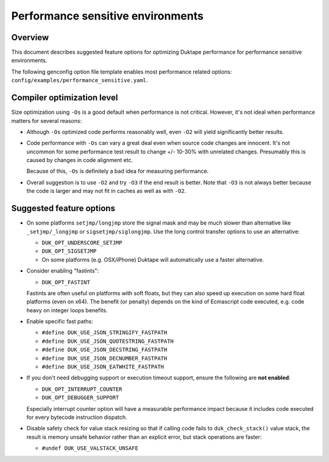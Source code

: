 ==================================
Performance sensitive environments
==================================

Overview
========

This document describes suggested feature options for optimizing Duktape
performance for performance sensitive environments.

The following genconfig option file template enables most performance
related options: ``config/examples/performance_sensitive.yaml``.

Compiler optimization level
===========================

Size optimization using ``-Os`` is a good default when performance is
not critical.  However, it's not ideal when performance matters for
several reasons:

* Although ``-Os`` optimized code performs reasonably well, even
  ``-O2`` will yield significantly better results.

* Code performance with ``-Os`` can vary a great deal even when source
  code changes are innocent.  It's not uncommon for some performance
  test result to change +/- 10-30% with unrelated changes.  Presumably
  this is caused by changes in code alignment etc.

  Because of this, ``-Os`` is definitely a bad idea for measuring
  performance.

* Overall suggestion is to use ``-O2`` and try ``-O3`` if the end result
  is better.  Note that ``-O3`` is not always better because the code is
  larger and may not fit in caches as well as with ``-O2``.

Suggested feature options
=========================

* On some platforms ``setjmp/longjmp`` store the signal mask and may be
  much slower than alternative like ``_setjmp/_longjmp`` or
  ``sigsetjmp/siglongjmp``.  Use the long control transfer options to use
  an alternative:

  - ``DUK_OPT_UNDERSCORE_SETJMP``

  - ``DUK_OPT_SIGSETJMP``

  - On some platforms (e.g. OSX/iPhone) Duktape will automatically use
    a faster alternative.

* Consider enabling "fastints":

  - ``DUK_OPT_FASTINT``

  Fastints are often useful on platforms with soft floats, but they can also
  speed up execution on some hard float platforms (even on x64).  The benefit
  (or penalty) depends on the kind of Ecmascript code executed, e.g. code
  heavy on integer loops benefits.

* Enable specific fast paths:

  - ``#define DUK_USE_JSON_STRINGIFY_FASTPATH``

  - ``#define DUK_USE_JSON_QUOTESTRING_FASTPATH``

  - ``#define DUK_USE_JSON_DECSTRING_FASTPATH``

  - ``#define DUK_USE_JSON_DECNUMBER_FASTPATH``

  - ``#define DUK_USE_JSON_EATWHITE_FASTPATH``

* If you don't need debugging support or execution timeout support, ensure
  the following are **not enabled**:

  - ``DUK_OPT_INTERRUPT_COUNTER``

  - ``DUK_OPT_DEBUGGER_SUPPORT``

  Especially interrupt counter option will have a measurable performance
  impact because it includes code executed for every bytecode instruction
  dispatch.

* Disable safety check for value stack resizing so that if calling code
  fails to ``duk_check_stack()`` value stack, the result is memory unsafe
  behavior rather than an explicit error, but stack operations are faster:

  - ``#undef DUK_USE_VALSTACK_UNSAFE``
